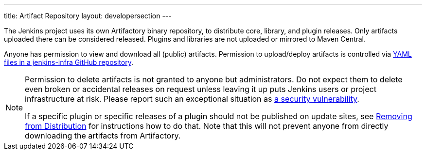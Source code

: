 ---
title: Artifact Repository
layout: developersection
---

The Jenkins project uses its own Artifactory binary repository, to distribute core, library, and plugin releases.
Only artifacts uploaded there can be considered released.
Plugins and libraries are not uploaded or mirrored to Maven Central.

Anyone has permission to view and download all (public) artifacts.
Permission to upload/deploy artifacts is controlled via link:https://github.com/jenkins-infra/repository-permissions-updater/[YAML files in a jenkins-infra GitHub repository].

[NOTE]
====
Permission to delete artifacts is not granted to anyone but administrators.
Do not expect them to delete even broken or accidental releases on request unless leaving it up puts Jenkins users or project infrastructure at risk.
Please report such an exceptional situation as https://jenkins.io/security/#reporting-vulnerabilities[a security vulnerability].

If a specific plugin or specific releases of a plugin should not be published on update sites, see link:../removing-from-distribution[Removing from Distribution] for instructions how to do that.
Note that this will not prevent anyone from directly downloading the artifacts from Artifactory.
====
